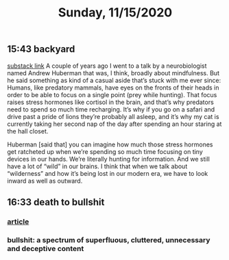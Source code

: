 #+TITLE: Sunday, 11/15/2020
** 15:43 backyard
[[https://email.mg1.substack.com/c/eJxVkUFvozAQhX9NfAvCNoTk4MOqSbp0F6JWJNvtBRk8BCdgI2xC4dfXSfey0oxGejN6I72v5BbOup9Yp41Fg4E-l4LhTbBeh_4KCeZHpIwKJE1e9QAtlw1D3VA0suRWanW_XmOK16hmERd-JVaE-AHBOMQYopD7OMJAuAjKCN1_5HwQElQJDG7QT1oBalhtbWcW9MeC7F0Zq3sJxjNDYSwvr16pWyd3rsea26XVyx64WFayh1FrsaB7q6-gFnQL0wsuyWl6J801vujPQ_YaHLbHMZWjLJ83s9hvuo-neJVkxzmddzSZExO3TS0e2t8xzeLwkCVhOo2Sv6ez85Dlz5P8nZ0_k3kXxHcfepIP_e73hKePP_uLeG5uhXzZeK-3xByyY1op3VzfqjTxV7_0fKDVbZsnest38UTat2MAdYwkIz7xMcbUzU0YedjjlI7VeFNtFy4Cvz3j_0JAPbvwK7iNNMp6WjXSxedo5G7ZDkraKQfFiwYEs_0AyH5jfeRupw6YgtE0YC303-KddUgjHFGK3CehHWDF_gH4AtFuuL4][substack link]]
A couple of years ago I went to a talk by a neurobiologist named Andrew Huberman that was, I think, broadly about mindfulness. But he said something as kind of a casual aside that’s stuck with me ever since: Humans, like predatory mammals, have eyes on the fronts of their heads in order to be able to focus on a single point (prey while hunting). That focus raises stress hormones like cortisol in the brain, and that’s why predators need to spend so much time recharging. It’s why if you go on a safari and drive past a pride of lions they’re probably all asleep, and it’s why my cat is currently taking her second nap of the day after spending an hour staring at the hall closet.

Huberman [said that] you can imagine how much those stress hormones get ratcheted up when we’re spending so much time focusing on tiny devices in our hands. We’re literally hunting for information. And we still have a lot of “wild” in our brains. I think that when we talk about “wilderness” and how it’s being lost in our modern era, we have to look inward as well as outward.
** 16:33 death to bullshit
*** [[https://deathtobullshit.com/#][article]]
*** bullshit: a spectrum of superfluous, cluttered, unnecessary and deceptive content
